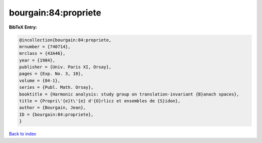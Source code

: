 bourgain:84:propriete
=====================

.. :cite:t:`bourgain:84:propriete`

.. bibliography:: ../../All.bib

**BibTeX Entry:**

.. code-block:: bibtex

   @incollection{bourgain:84:propriete,
   mrnumber = {740714},
   mrclass = {43A46},
   year = {1984},
   publisher = {Univ. Paris XI, Orsay},
   pages = {Exp. No. 3, 10},
   volume = {84-1},
   series = {Publ. Math. Orsay},
   booktitle = {Harmonic analysis: study group on translation-invariant {B}anach spaces},
   title = {Propri\'{e}t\'{e} d'{O}rlicz et ensembles de {S}idon},
   author = {Bourgain, Jean},
   ID = {bourgain:84:propriete},
   }

`Back to index <../index>`_
